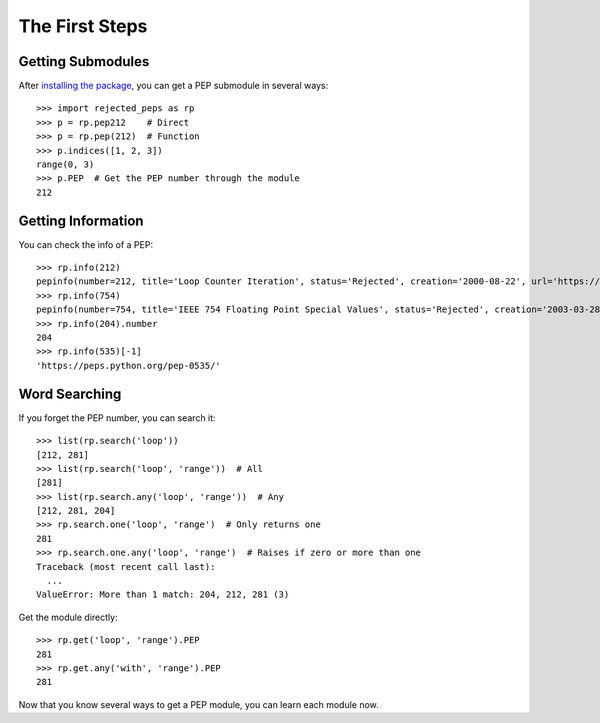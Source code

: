 ================
The First Steps
================
Getting Submodules
-------------------
After `installing the package <../quickstart.html>`_, you can get a PEP submodule in several ways::

    >>> import rejected_peps as rp
    >>> p = rp.pep212    # Direct
    >>> p = rp.pep(212)  # Function
    >>> p.indices([1, 2, 3])
    range(0, 3)
    >>> p.PEP  # Get the PEP number through the module
    212

Getting Information
---------------------
You can check the info of a PEP::

    >>> rp.info(212)
    pepinfo(number=212, title='Loop Counter Iteration', status='Rejected', creation='2000-08-22', url='https://peps.python.org/pep-0212/')
    >>> rp.info(754)
    pepinfo(number=754, title='IEEE 754 Floating Point Special Values', status='Rejected', creation='2003-03-28', url='https://peps.python.org/pep-0754/')
    >>> rp.info(204).number
    204
    >>> rp.info(535)[-1]
    'https://peps.python.org/pep-0535/'

Word Searching
----------------
If you forget the PEP number, you can search it::

    >>> list(rp.search('loop'))
    [212, 281]
    >>> list(rp.search('loop', 'range'))  # All
    [281]
    >>> list(rp.search.any('loop', 'range'))  # Any
    [212, 281, 204]
    >>> rp.search.one('loop', 'range')  # Only returns one
    281
    >>> rp.search.one.any('loop', 'range')  # Raises if zero or more than one
    Traceback (most recent call last):
      ...
    ValueError: More than 1 match: 204, 212, 281 (3)

Get the module directly::

    >>> rp.get('loop', 'range').PEP
    281
    >>> rp.get.any('with', 'range').PEP
    281

Now that you know several ways to get a PEP module, you can learn each module now.
